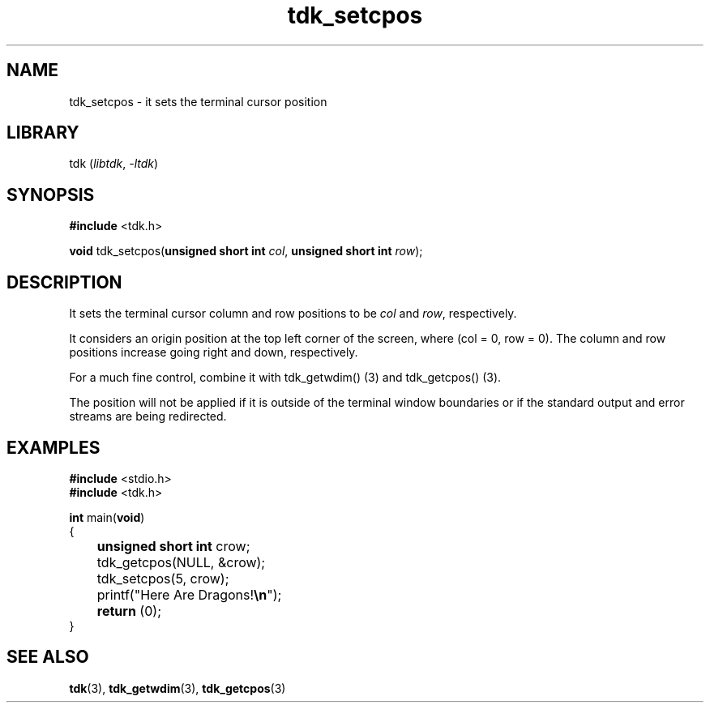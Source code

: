 .TH tdk_setcpos 3 ${VERSION}

.SH NAME

.PP
tdk_setcpos - it sets the terminal cursor position

.SH LIBRARY

.PP
tdk (\fIlibtdk\fR, \fI-ltdk\fR)

.SH SYNOPSIS

.nf
\fB#include\fR <tdk.h>

\fBvoid\fR tdk_setcpos(\fBunsigned short int\fR \fIcol\fR, \fBunsigned short int\fR \fIrow\fR);
.fi

.SH DESCRIPTION

.PP
It sets the terminal cursor column and row positions to be \fIcol\fR and \fIrow\fR, respectively.

.PP
It considers an origin position at the top left corner of the screen, where (col = 0, row = 0). The column and row positions increase going right and down, respectively.

.PP
For a much fine control, combine it with tdk_getwdim() (3) and tdk_getcpos() (3).

.PP
The position will not be applied if it is outside of the terminal window boundaries or if the standard output and error streams are being redirected.

.SH EXAMPLES

.nf
\fB#include\fR <stdio.h>
\fB#include\fR <tdk.h>

\fBint\fR main(\fBvoid\fR)
{
	\fBunsigned short int\fR crow;
	tdk_getcpos(NULL, &crow);
	tdk_setcpos(5, crow);
	printf("Here Are Dragons!\fB\\n\fR");
	\fBreturn\fR (0);
}
.fi

.SH SEE ALSO

.BR tdk (3),
.BR tdk_getwdim (3),
.BR tdk_getcpos (3)
